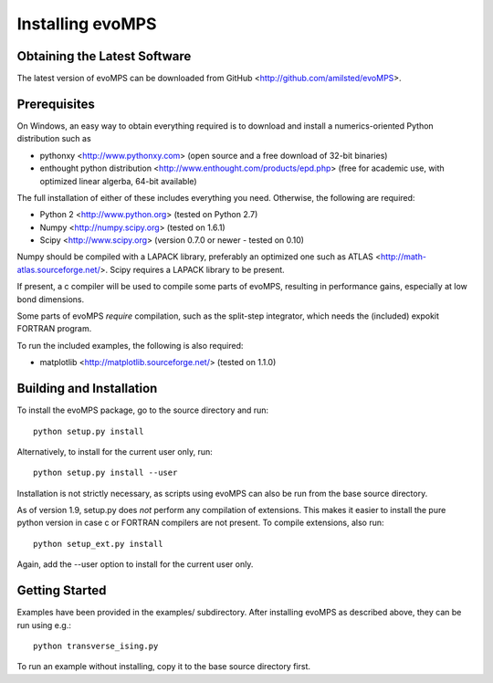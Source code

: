 ===================
 Installing evoMPS
===================

Obtaining the Latest Software
-----------------------------

The latest version of evoMPS can be downloaded from 
GitHub <http://github.com/amilsted/evoMPS>.


Prerequisites
-------------

On Windows, an easy way to obtain everything required is to download and
install a numerics-oriented Python distribution such as

* pythonxy <http://www.pythonxy.com> (open source and a free download of 32-bit binaries)
* enthought python distribution <http://www.enthought.com/products/epd.php> (free for academic use, with optimized linear algerba, 64-bit available)

The full installation of either of these includes everything you need.
Otherwise, the following are required:

* Python 2 <http://www.python.org> (tested on Python 2.7)
* Numpy <http://numpy.scipy.org> (tested on 1.6.1)
* Scipy <http://www.scipy.org> (version 0.7.0 or newer - tested on 0.10)

Numpy should be compiled with a LAPACK library, preferably
an optimized one such as ATLAS <http://math-atlas.sourceforge.net/>. 
Scipy requires a LAPACK library to be present.

If present, a c compiler will be used to compile some parts of evoMPS,
resulting in performance gains, especially at low bond dimensions.

Some parts of evoMPS *require* compilation, such as the split-step
integrator, which needs the (included) expokit FORTRAN program.

To run the included examples, the following is also required:

* matplotlib <http://matplotlib.sourceforge.net/> (tested on 1.1.0)


Building and Installation
-------------------------

To install the evoMPS package, go to the source directory and run::

    python setup.py install

Alternatively, to install for the current user only, run::

    python setup.py install --user 

Installation is not strictly necessary, as scripts using evoMPS can
also be run from the base source directory.

As of version 1.9, setup.py does *not* perform any compilation of extensions.
This makes it easier to install the pure python version in case c or FORTRAN
compilers are not present. To compile extensions, also run::

    python setup_ext.py install
    
Again, add the --user option to install for the current user only.

Getting Started
---------------

Examples have been provided in the examples/ subdirectory. After installing
evoMPS as described above, they can be run using e.g.::

    python transverse_ising.py

To run an example without installing, copy it to the base source directory first.
